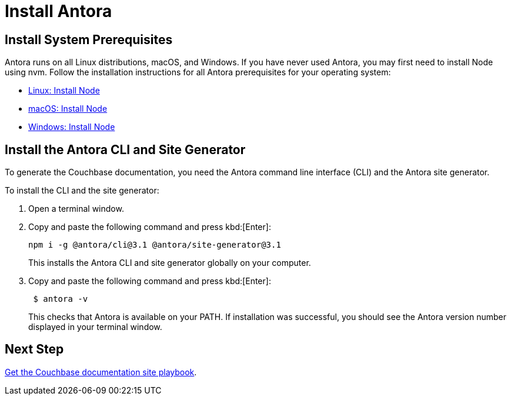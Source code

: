 = Install Antora

:antora-version: 3.1
:url-docs-antora: https://docs.antora.org/antora/latest
:url-linux: {url-docs-antora}/install/linux-requirements/
:url-macos: {url-docs-antora}/install/macos-requirements/
:url-windows: {url-docs-antora}/install/windows-requirements/
:url-install: {url-docs-antora}/install/install-antora/

== Install System Prerequisites

Antora runs on all Linux distributions, macOS, and Windows.
If you have never used Antora, you may first need to install Node using nvm.
Follow the installation instructions for all Antora prerequisites for your operating system:

* {url-linux}[Linux: Install Node^]
* {url-macos}[macOS: Install Node^]
* {url-windows}[Windows: Install Node^]

== Install the Antora CLI and Site Generator

To generate the Couchbase documentation, you need the Antora command line interface (CLI) and the Antora site generator.

To install the CLI and the site generator: 

. Open a terminal window.
. Copy and paste the following command and press kbd:[Enter]:
+
[source, console, subs=+attributes]
----
npm i -g @antora/cli@{antora-version} @antora/site-generator@{antora-version}
----
+
This installs the Antora CLI and site generator globally on your computer. 

. Copy and paste the following command and press kbd:[Enter]:
+
[source,console]
--
 $ antora -v
--
+
This checks that Antora is available on your PATH. 
If installation was successful, you should see the Antora version number displayed in your terminal window.

== Next Step

xref:playbook.adoc[Get the Couchbase documentation site playbook].

